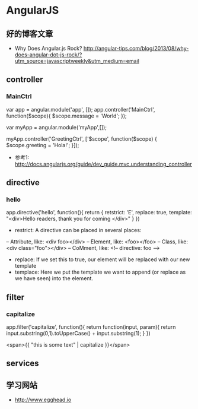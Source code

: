 * AngularJS
** 好的博客文章
- Why Does Angular.js Rock? http://angular-tips.com/blog/2013/08/why-does-angular-dot-js-rock/?utm_source=javascriptweekly&utm_medium=email
** controller
*** MainCtrl
var app = angular.module('app', []);
app.controller('MainCtrl', function($scope){
  $scope.message = 'World';
});

var myApp = angular.module('myApp',[]);
 
myApp.controller('GreetingCtrl', ['$scope', function($scope) {
    $scope.greeting = 'Hola!';
}]);

- 参考1: http://docs.angularjs.org/guide/dev_guide.mvc.understanding_controller

** directive
*** hello
app.directive('hello', function(){
  return {
   retstrict: 'E',
   replace: true,
   template: "<div>Hello readers, thank you for coming </div>"
  }
})

- restrict: A directive can be placed in several places:
-- Attribute, like: <div foo></div>
-- Element, like: <foo></foo>
-- Class, like: <div class="foo"></div>
-- CoMment, like: <!-- directive: foo -->

- replace: If we set this to true, our element will be replaced with our new template
- templace: Here we put the template we want to append (or replace as we have seen) into the element.

** filter
*** capitalize
app.filter('capitalize', function(){
  return function(input, param){
    return input.substring(0,1).toUpperCase() + input.substring(1);
  }
})

<span>{{ "this is some text" | capitalize }}</span>

** services
** 学习网站
- http://www.egghead.io
